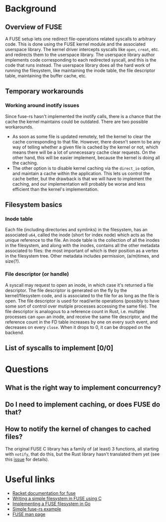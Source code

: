 * Background
** Overview of FUSE
A FUSE setup lets one redirect file-operations related syscalls to arbitrary code. This is done using the FUSE
kernel module and the associated userspace library. The kernel driver intercepts syscalls like ~open~,
~creat~, etc. and redirects them to the userspace library. The userspace library author implements code
corresponding to each redirected syscall, and this is the code that runs instead. The userspace library does
all the hard work of running the filesystem, like maintaining the inode table, the file descriptor table,
maintaining the buffer cache, etc.
** Temporary workarounds
*** Working around inotify issues
Since fuse-rs hasn't implemented the inotify calls, there is a chance that the cache the kernel maintains
could be outdated. There are two possible workarounds.
- As soon as some file is updated remotely, tell the kernel to clear the cache corresponding to that file.
  However, there doesn't seem to be any way of telling whether a given file is cached by the kernel or not,
  which means there will be a lot of unnecessary cache clear requests. On the other hand, this will be easier
  implement, because the kernel is doing all the caching.
- The other option is to disable kernel caching via the ~direct_io~ option, and maintain a cache within the
  application. This lets us control the cache better, but the drawback is that we will have to implement the
  caching, and our implementation will probably be worse and less efficient than the kernel's implementation.
** Filesystem basics
*** Inode table
Each file (including directories and symlinks) in the filesystem, has an associated ~u64~, called the inode
(short for index node) which acts as the unique reference to the file. An inode table is the collection of all
the inodes in the filesystem, and along with the inodes, contains all the other metadata associated to files:
the most important of which is their position as a vertex in the filesystem tree. Other metadata includes
permission, (a/m)times, and size(?).
*** File descriptor (or handle)
A syscall may request to open an inode, in which case it's returned a file descriptor. The file descriptor is
generated on the fly by the kernel/filesystem code, and is associated to the file for as long as the file is
open. The file descriptor is used for read/write operations (possibly to have some sort of control over
mutiple processes accessing the same file). The file descriptor is analogous to a reference count in Rust,
i.e. multiple processes can ~open~ an inode, and receive the same file descriptor, and the reference count in
the FD table increases by one on every such event, and decreases on every ~close~. When it drops to 0, it can
be dropped on the backend.
** List of syscalls to implement [0/0]
* Questions
** What is the right way to implement concurrency?
** Do I need to implement caching, or does FUSE do that?
** How to notify the kernel of changes to cached files?
The original FUSE C library has a family of (at least) 3 functions, all starting with ~notify~, that do this,
but the Rust library hasn't translated them yet (see this [[https://github.com/zargony/fuse-rs/issues/88][issue]] for details).
* Useful links
- [[https://docs.racket-lang.org/fuse/index.html][Racket documentation for fuse]]
- [[https://www.maastaar.net/fuse/linux/filesystem/c/2016/05/21/writing-a-simple-filesystem-using-fuse/][Writing a simple filesystem in FUSE using C]]
- [[https://blog.gopheracademy.com/advent-2014/fuse-zipfs/][Implementing a FUSE filesystem in Go]]
- [[https://github.com/zargony/fuse-rs/blob/master/examples/hello.rs][Simple fuse-rs example]]
- [[https://man7.org/linux/man-pages/man4/fuse.4.html][FUSE man page]]
